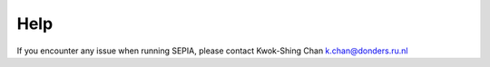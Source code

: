 Help
====

If you encounter any issue when running SEPIA, please contact Kwok-Shing Chan k.chan@donders.ru.nl
